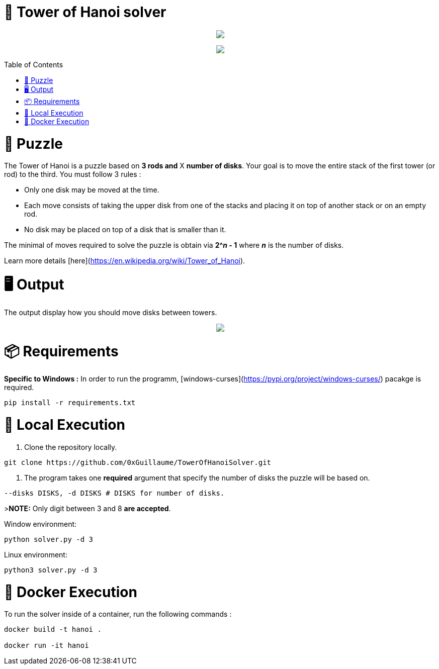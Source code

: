 🧩 Tower of Hanoi solver
========================
:toc:
:toc-placement: preamble
:toclevels: 1
:showtitle:

toc::[]

++++
<p align="center">
    <img src="https://github.com/0xGuillaume/TowerOfHanoiSolver/blob/main/img/banner.png">
</p>
<p align="center">
    <a href="https://www.python.org/">
        <img src="http://ForTheBadge.com/images/badges/made-with-python.svg">
    </a>
</p>
++++


= 🧩 Puzzle

The Tower of Hanoi is a puzzle based on **3 rods and** X **number of disks**. Your goal is to move the entire stack of the first tower (or rod) to the third. You must follow 3 rules :

- Only one disk may be moved at the time.

- Each move consists of taking the upper disk from one of the stacks and placing it on top of another stack or on an empty rod.

- No disk may be placed on top of a disk that is smaller than it.

The minimal of moves required to solve the puzzle is obtain via **2^_n_ - 1** where **_n_** is the number of disks.

Learn more details [here](https://en.wikipedia.org/wiki/Tower_of_Hanoi).


= 🖥️ Output

The output display how you should move disks between towers.

++++
<p align="center">
    <img src="https://github.com/0xGuillaume/TowerOfHanoiSolver/blob/main/img/output.gif">
</p>
++++

= 📦 Requirements 

**Specific to Windows :** In order to run the programm, [windows-curses](https://pypi.org/project/windows-curses/) pacakge is required.

```bash
pip install -r requirements.txt
```

= 📀 Local Execution

1. Clone the repository locally.
```bash
git clone https://github.com/0xGuillaume/TowerOfHanoiSolver.git
```

2. The program takes one **required** argument that specify the number of disks the puzzle will be based on.

```bash
--disks DISKS, -d DISKS # DISKS for number of disks.
```

>**NOTE:** Only digit between 3 and 8 **are accepted**.

Window environment:
```bash
python solver.py -d 3
```

Linux environment:
```bash
python3 solver.py -d 3
```

= 🐋 Docker Execution

To run the solver inside of a container, run the following commands : 

```sh
docker build -t hanoi .

docker run -it hanoi
```


